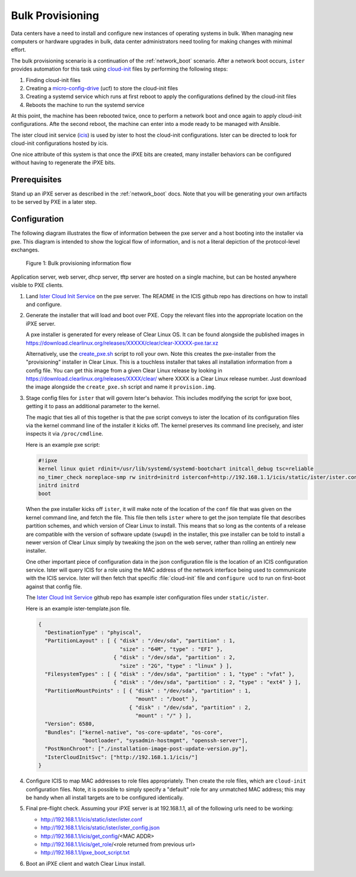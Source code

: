 .. _bulk_provisioning:

Bulk Provisioning
#################

Data centers have a need to install and configure new instances of operating
systems in bulk. When managing new computers or hardware upgrades in bulk, data
center administrators need tooling for making changes with minimal effort.

The bulk provisioning scenario is a continuation of the :ref:`network_boot`
scenario.  After a network boot occurs, ``ister`` provides automation for this
task using `cloud-init`_ files by performing the following steps:

#. Finding cloud-init files
#. Creating a `micro-config-drive`_ (ucf) to store the cloud-init files
#. Creating a systemd service which runs at first reboot to apply the
   configurations defined by the cloud-init files
#. Reboots the machine to run the systemd service

At this point, the machine has been rebooted twice, once to perform a network
boot and once again to apply cloud-init configurations. Afte the second reboot,
the machine can enter into a mode ready to be managed with Ansible.

The ister cloud init service (`icis`_) is used by ister to host the cloud-init
configurations.  Ister can be directed to look for cloud-init configurations
hosted by icis.

One nice attribute of this system is that once the iPXE bits are created, many
installer behaviors can be configured without having to regenerate the iPXE
bits.

Prerequisites
=============

Stand up an iPXE server as described in the :ref:`network_boot`
docs. Note that you will be generating your own artifacts to be served by
PXE in a later step. 

Configuration
=============

The following diagram illustrates the flow of information between the pxe
server and a host booting into the installer via pxe. This diagram is intended
to show the logical flow of information, and is not a literal depiction of the
protocol-level exchanges.

.. figure:: _static/images/bulk-provision-flow.png
  :alt: Bulk provisioning information flow

  Figure 1: Bulk provisioning information flow

Application server, web server, dhcp server, tftp server are hosted on a
single machine, but can be hosted anywhere visible to PXE clients.

#. Land `Ister Cloud Init Service <https://github.com/clearlinux/ister-cloud-
   init- svc>`_ on the pxe server. The README in the ICIS github repo has
   directions on how to install and configure.

#. Generate the installer that will load and boot over PXE. Copy the relevant
   files into the appropriate location on the iPXE server.

   A pxe installer is generated for every release of Clear Linux OS. It can be
   found alongside the published images in
   https://download.clearlinux.org/releases/XXXXX/clear/clear-XXXXX-pxe.tar.xz
  
   Alternatively, use the `create_pxe.sh
   <https://github.com/bryteise/ister/blob/master/create_pxe.sh>`_ script to
   roll your own. Note this creates the pxe-installer from the "provisioning"
   installer in Clear Linux.  This is a touchless installer that takes all
   installation information from a config file. You can get this image from a
   given Clear Linux release by looking in
   https://download.clearlinux.org/releases/XXXX/clear/ where XXXX is a Clear
   Linux release number. Just download the image alongside the
   ``create_pxe.sh`` script and name it ``provision.img``.
   
#. Stage config files for ``ister`` that will govern Ister's behavior. This
   includes modifying the script for ipxe boot, getting it to pass an
   additional parameter to the kernel.

   The magic that ties all of this together is that the pxe script conveys to
   ister the location of its configuration files via the kernel command line
   of the installer it kicks off. The kernel preserves its command line
   precisely, and ister inspects it via ``/proc/cmdline``.

   Here is an example pxe script:

   .. code-block:: console

    #!ipxe
    kernel linux quiet rdinit=/usr/lib/systemd/systemd-bootchart initcall_debug tsc=reliable 
    no_timer_check noreplace-smp rw initrd=initrd isterconf=http://192.168.1.1/icis/static/ister/ister.conf
    initrd initrd
    boot  

   When the pxe installer kicks off ``ister``, it will make note of the
   location of the ``conf`` file that was given on the kernel command line, and
   fetch the file. This file then tells ``ister`` where to get the json
   template file that describes partition schemes, and which version of Clear
   Linux to install. This means that so long as the contents of a release are
   compatible with the version of software update (``swupd``) in the installer,
   this pxe installer can be told to install a newer version of Clear Linux
   simply by tweaking the json on the web server, rather than rolling an
   entirely new installer.

   One other important piece of configuration data in the json configuration
   file is the location of an ICIS configuration service. Ister will query
   ICIS for a role using the MAC address of the network interface being used
   to communicate with the ICIS service. Ister will then fetch that specific
   :file:`cloud-init` file and ``configure ucd`` to run on first-boot against
   that config file.

   The `Ister Cloud Init Service <https://github.com/clearlinux/ister-cloud-init-svc>`_ github repo 
   has example ister configuration files under ``static/ister``.

   Here is an example ister-template.json file.

   .. code-block:: console

    {
      "DestinationType" : "phyiscal",
      "PartitionLayout" : [ { "disk" : "/dev/sda", "partition" : 1,
                              "size" : "64M", "type" : "EFI" },
                            { "disk" : "/dev/sda", "partition" : 2,
                              "size" : "2G", "type" : "linux" } ],
      "FilesystemTypes" : [ { "disk" : "/dev/sda", "partition" : 1, "type" : "vfat" },
                            { "disk" : "/dev/sda", "partition" : 2, "type" : "ext4" } ],
      "PartitionMountPoints" : [ { "disk" : "/dev/sda", "partition" : 1,
                                   "mount" : "/boot" },
                                 { "disk" : "/dev/sda", "partition" : 2,
                                   "mount" : "/" } ],
      "Version": 6580,
      "Bundles": ["kernel-native", "os-core-update", "os-core",
                  "bootloader", "sysadmin-hostmgmt", "openssh-server"],
      "PostNonChroot": ["./installation-image-post-update-version.py"],
      "IsterCloudInitSvc": ["http://192.168.1.1/icis/"]
    }

#. Configure ICIS to map MAC addresses to role files appropriately. Then create the role files, which 
   are ``cloud-init`` configuration files. Note, it is possible to simply specify a "default" role for 
   any unmatched MAC address; this may be handy when all install targets are to be configured identically.

#. Final pre-flight check. Assuming your iPXE server is at 192.168.1.1, all of the
   following urls need to be working:

   * http://192.168.1.1/icis/static/ister/ister.conf
   * http://192.168.1.1/icis/static/ister/ister_config.json
   * http://192.168.1.1/icis/get_config/<MAC ADDR>
   * http://192.168.1.1/icis/get_role/<role returned from previous url>
   * http://192.168.1.1/ipxe_boot_script.txt

#. Boot an iPXE client and watch Clear Linux install.


.. _icis: https://github.com/clearlinux/ister-cloud-init-svc
.. _cloud-init: https://cloudinit.readthedocs.io
.. _micro-config-drive: https://github.com/clearlinux/micro-config-drive
